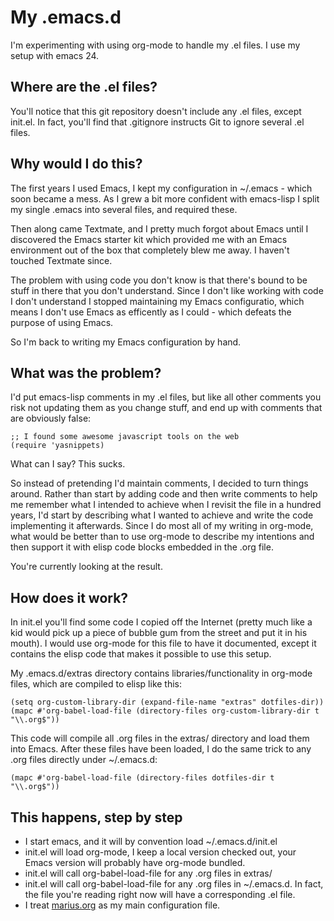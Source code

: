 * My .emacs.d

  I'm experimenting with using org-mode to handle my .el files.
  I use my setup with emacs 24.

** Where are the .el files?
   
   You'll notice that this git repository doesn't include any .el
   files, except init.el. In fact, you'll find that .gitignore
   instructs Git to ignore several .el files.

** Why would I do this?

   The first years I used Emacs, I kept my configuration in ~/.emacs -
   which soon became a mess. As I grew a bit more confident with
   emacs-lisp I split my single .emacs into several files, and
   required these. 

   Then along came Textmate, and I pretty much forgot about Emacs
   until I discovered the Emacs starter kit which provided me with an
   Emacs environment out of the box that completely blew me away. I
   haven't touched Textmate since.

   The problem with using code you don't know is that there's bound to
   be stuff in there that you don't understand. Since I don't like
   working with code I don't understand I stopped maintaining my Emacs
   configuratio, which means I don't use Emacs as efficently as I
   could - which defeats the purpose of using Emacs. 

   So I'm back to writing my Emacs configuration by hand. 

** What was the problem?

   I'd put emacs-lisp comments in my .el files, but like all other
   comments you risk not updating them as you change stuff, and end up
   with comments that are obviously false:

#+BEGIN_EXAMPLE
;; I found some awesome javascript tools on the web
(require 'yasnippets)
#+END_EXAMPLE

   What can I say? This sucks.

   So instead of pretending I'd maintain comments, I decided to turn
   things around. Rather than start by adding code and then write
   comments to help me remember what I intended to achieve when I
   revisit the file in a hundred years, I'd start by describing what I
   wanted to achieve and write the code implementing it
   afterwards. Since I do most all of my writing in org-mode, what
   would be better than to use org-mode to describe my intentions and
   then support it with elisp code blocks embedded in the .org file.

   You're currently looking at the result.

** How does it work?
   In init.el you'll find some code I copied off the Internet (pretty
   much like a kid would pick up a piece of bubble gum from the street
   and put it in his mouth). I would use org-mode for this file to
   have it documented, except it contains the elisp code that makes it
   possible to use this setup.

   My .emacs.d/extras directory contains libraries/functionality in
   org-mode files, which are compiled to elisp like this:

#+BEGIN_EXAMPLE
(setq org-custom-library-dir (expand-file-name "extras" dotfiles-dir))
(mapc #'org-babel-load-file (directory-files org-custom-library-dir t "\\.org$"))
#+END_EXAMPLE

   This code will compile all .org files in the extras/ directory and
   load them into Emacs. After these files have been loaded, I do the
   same trick to any .org files directly under ~/.emacs.d:
#+BEGIN_EXAMPLE
(mapc #'org-babel-load-file (directory-files dotfiles-dir t "\\.org$"))
#+END_EXAMPLE

** This happens, step by step
   - I start emacs, and it will by convention load ~/.emacs.d/init.el
   - init.el will load org-mode, I keep a local version checked out,
     your Emacs version will probably have org-mode bundled. 
   - init.el will call org-babel-load-file for any .org files in extras/
   - init.el will call org-babel-load-file for any .org files in
     ~/.emacs.d. In fact, the file you're reading right now will have
     a corresponding .el file. 
   - I treat [[file:dot-emacs/marius.org][marius.org]] as my main configuration file.
